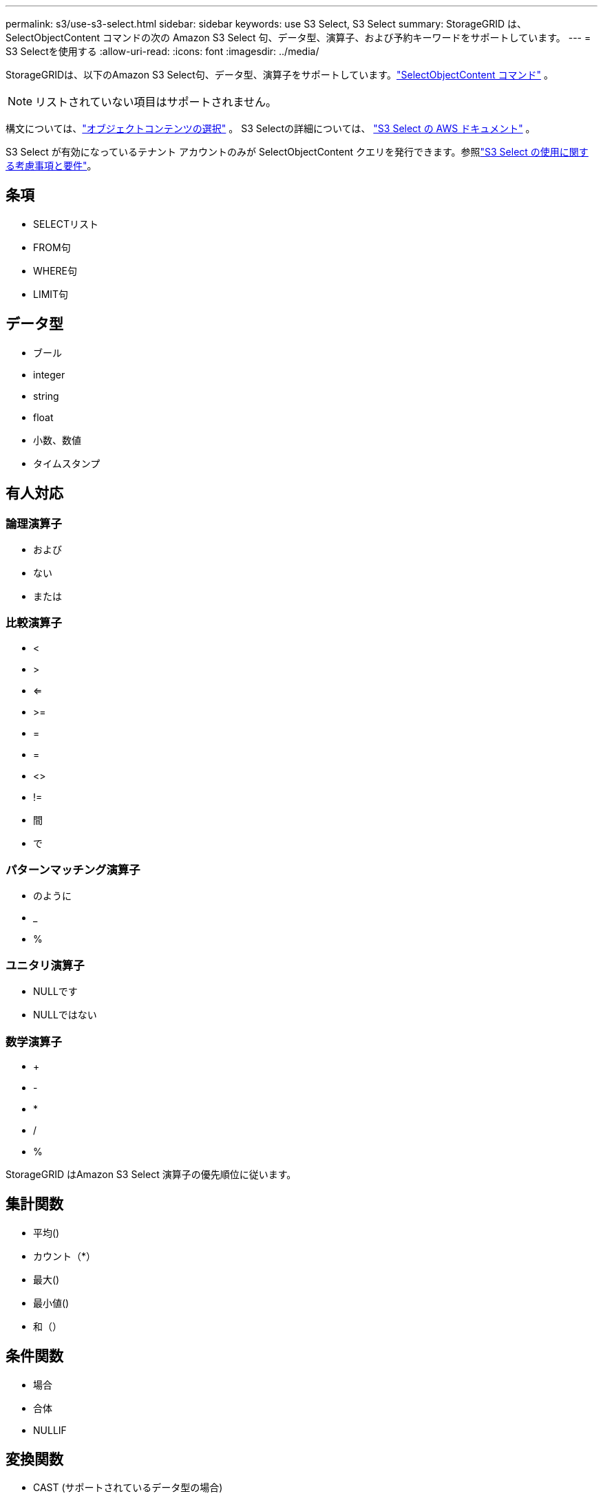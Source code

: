 ---
permalink: s3/use-s3-select.html 
sidebar: sidebar 
keywords: use S3 Select, S3 Select 
summary: StorageGRID は、SelectObjectContent コマンドの次の Amazon S3 Select 句、データ型、演算子、および予約キーワードをサポートしています。 
---
= S3 Selectを使用する
:allow-uri-read: 
:icons: font
:imagesdir: ../media/


[role="lead"]
StorageGRIDは、以下のAmazon S3 Select句、データ型、演算子をサポートしています。link:select-object-content.html["SelectObjectContent コマンド"] 。


NOTE: リストされていない項目はサポートされません。

構文については、link:select-object-content.html["オブジェクトコンテンツの選択"] 。  S3 Selectの詳細については、 https://docs.aws.amazon.com/AmazonS3/latest/userguide/selecting-content-from-objects.html["S3 Select の AWS ドキュメント"^] 。

S3 Select が有効になっているテナント アカウントのみが SelectObjectContent クエリを発行できます。参照link:../admin/manage-s3-select-for-tenant-accounts.html["S3 Select の使用に関する考慮事項と要件"]。



== 条項

* SELECTリスト
* FROM句
* WHERE句
* LIMIT句




== データ型

* ブール
* integer
* string
* float
* 小数、数値
* タイムスタンプ




== 有人対応



=== 論理演算子

* および
* ない
* または




=== 比較演算子

* <
* >
* <=
* >=
* =
* =
* <>
* !=
* 間
* で




=== パターンマッチング演算子

* のように
* _
* %




=== ユニタリ演算子

* NULLです
* NULLではない




=== 数学演算子

* +
* -
* *
* /
* %


StorageGRID はAmazon S3 Select 演算子の優先順位に従います。



== 集計関数

* 平均()
* カウント（*）
* 最大()
* 最小値()
* 和（）




== 条件関数

* 場合
* 合体
* NULLIF




== 変換関数

* CAST (サポートされているデータ型の場合)




== 日付関数

* 日付_追加
* 日付差
* EXTRACT
* TO_STRING
* TO_タイムスタンプ
* UTCNOW




== 文字列関数

* CHAR_LENGTH、CHARACTER_LENGTH
* より低い
* 部分文字列
* トリム
* アッパー

